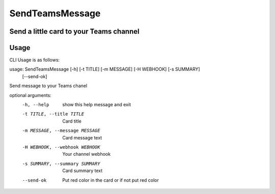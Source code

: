SendTeamsMessage
===============
Send a little card to your Teams channel  
-----
Usage
-----
CLI Usage is as follows::

usage: SendTeamsMessage [-h] [-t TITLE] [-m MESSAGE] [-H WEBHOOK] [-s SUMMARY]
                        [--send-ok]

Send message to your Teams chanel

optional arguments:
  -h, --help            show this help message and exit
  -t TITLE, --title TITLE
                        Card title
  -m MESSAGE, --message MESSAGE
                        Card message text
  -H WEBHOOK, --webhook WEBHOOK
                        Your channel webhook
  -s SUMMARY, --summary SUMMARY
                        Card summary text
  --send-ok             Put red color in the card or if not put red color
